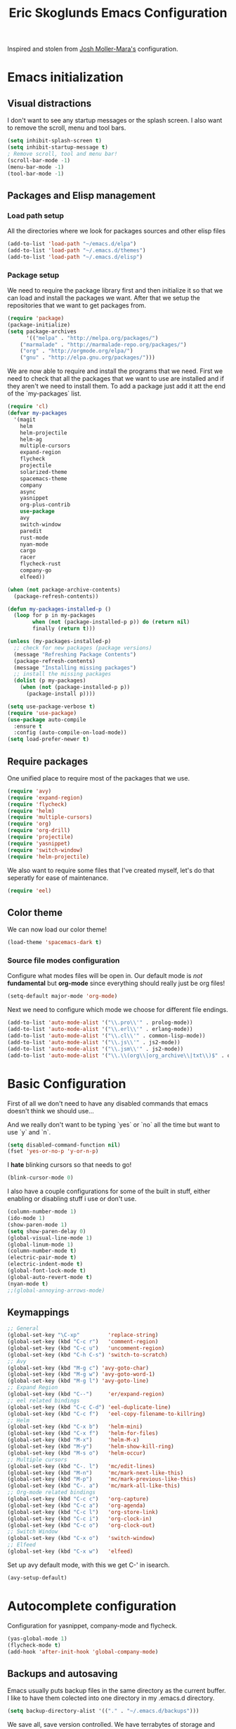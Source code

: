 #+TITLE: Eric Skoglunds Emacs Configuration
#+OPTIONS: toc:1 h:4

Inspired and stolen from [[https://github.com/mm--/dot-emacs/blob/master/jmm-emacs.org][Josh Moller-Mara's]] configuration.

* Emacs initialization 
** Visual distractions

I don't want to see any startup messages or the splash screen.
I also want to remove the scroll, menu and tool bars.
#+BEGIN_SRC emacs-lisp
(setq inhibit-splash-screen t)
(setq inhibit-startup-message t)
; Remove scroll, tool and menu bar!
(scroll-bar-mode -1)
(menu-bar-mode -1)
(tool-bar-mode -1)
#+END_SRC

** Packages and Elisp management
*** Load path setup

All the directories where we look for packages sources and other elisp files
#+BEGIN_SRC emacs-lisp
(add-to-list 'load-path "~/emacs.d/elpa")
(add-to-list 'load-path "~/.emacs.d/themes")
(add-to-list 'load-path "~/.emacs.d/elisp")
#+END_SRC

*** Package setup
We need to require the package library first and then initialize it so that we can
load and install the packages we want. After that we setup the repositories that we
want to get packages from.
#+BEGIN_SRC emacs-lisp
(require 'package)
(package-initialize)
(setq package-archives
      '(("melpa" . "http://melpa.org/packages/")
	("marmalade" . "http://marmalade-repo.org/packages/")
	("org" . "http://orgmode.org/elpa/")
	("gnu" . "http://elpa.gnu.org/packages/")))
#+END_SRC

We are now able to require and install the programs that we need.
First we need to check that all the packages that we want to use are
installed and if they aren't we need to install them. To add a package 
just add it att the end of the `my-packages` list.

#+BEGIN_SRC emacs-lisp
  (require 'cl)
  (defvar my-packages
    '(magit
      helm
      helm-projectile
      helm-ag
      multiple-cursors
      expand-region
      flycheck
      projectile
      solarized-theme
      spacemacs-theme
      company
      async
      yasnippet
      org-plus-contrib
      use-package
      avy
      switch-window
      paredit
      rust-mode
      nyan-mode
      cargo
      racer
      flycheck-rust
      company-go
      elfeed))

  (when (not package-archive-contents)
    (package-refresh-contents))

  (defun my-packages-installed-p ()
    (loop for p in my-packages
          when (not (package-installed-p p)) do (return nil)
          finally (return t)))

  (unless (my-packages-installed-p)
    ;; check for new packages (package versions)
    (message "Refreshing Package Contents")
    (package-refresh-contents)
    (message "Installing missing packages")
    ;; install the missing packages
    (dolist (p my-packages)
      (when (not (package-installed-p p))
        (package-install p))))

  (setq use-package-verbose t)
  (require 'use-package)
  (use-package auto-compile
    :ensure t
    :config (auto-compile-on-load-mode))
  (setq load-prefer-newer t)
#+END_SRC

** Require packages
One unified place to require most of the packages that we use.

#+BEGIN_SRC emacs-lisp
(require 'avy)
(require 'expand-region)
(require 'flycheck)
(require 'helm)
(require 'multiple-cursors)
(require 'org)
(require 'org-drill)
(require 'projectile)
(require 'yasnippet)
(require 'switch-window)
(require 'helm-projectile)
#+END_SRC

We also want to require some files that I've created myself, let's do that seperatly for ease of maintenance.

#+BEGIN_SRC emacs-lisp
(require 'eel)
#+END_SRC

** Color theme
We can now load our color theme!
#+BEGIN_SRC emacs-lisp
(load-theme 'spacemacs-dark t)
#+END_SRC

*** Source file modes configuration

Configure what modes files will be open in. Our default mode is /not/ *fundamental*
but *org-mode* since everything should really just be org files!

#+BEGIN_SRC emacs-lisp
(setq-default major-mode 'org-mode)
#+END_SRC

Next we need to configure which mode we choose for different file endings.

#+BEGIN_SRC emacs-lisp
  (add-to-list 'auto-mode-alist '("\\.pro\\'" . prolog-mode))
  (add-to-list 'auto-mode-alist '("\\.erl\\'" . erlang-mode))
  (add-to-list 'auto-mode-alist '("\\.cl\\'" . common-lisp-mode))
  (add-to-list 'auto-mode-alist '("\\.js\\'" . js2-mode))
  (add-to-list 'auto-mode-alist '("\\.jsm\\'" . js2-mode))
  (add-to-list 'auto-mode-alist '("\\.\\(org\\|org_archive\\|txt\\)$" . org-mode))
#+END_SRC

* Basic Configuration
First of all we don't need to have any disabled commands that emacs doesn't think 
we should use...

And we really don't want to be typing `yes` or `no` all the time but want to use `y` and `n`.

#+BEGIN_SRC emacs-lisp
(setq disabled-command-function nil)
(fset 'yes-or-no-p 'y-or-n-p)
#+END_SRC

I *hate* blinking cursors so that needs to go!
#+BEGIN_SRC emacs-lisp
(blink-cursor-mode 0)
#+END_SRC

I also have a couple configurations for some of the built in stuff, either enabling or
disabling stuff i use or don't use.

#+BEGIN_SRC emacs-lisp
(column-number-mode 1)
(ido-mode 1)
(show-paren-mode 1)
(setq show-paren-delay 0)
(global-visual-line-mode 1)
(global-linum-mode 1)
(column-number-mode t)
(electric-pair-mode t)
(electric-indent-mode t)
(global-font-lock-mode t)
(global-auto-revert-mode t)
(nyan-mode t)
;;(global-annoying-arrows-mode)
#+END_SRC

** Keymappings
#+BEGIN_SRC emacs-lisp
;; General
(global-set-key "\C-xp"         'replace-string)
(global-set-key (kbd "C-c r")   'comment-region)
(global-set-key (kbd "C-c u")   'uncomment-region)
(global-set-key (kbd "C-h C-s") 'switch-to-scratch)
;; Avy
(global-set-key (kbd "M-g c") 'avy-goto-char)
(global-set-key (kbd "M-g w") 'avy-goto-word-1)
(global-set-key (kbd "M-g l") 'avy-goto-line)
;; Expand Region
(global-set-key (kbd "C--")     'er/expand-region)
;; eel related bindings
(global-set-key (kbd "C-c C-d") 'eel-duplicate-line)
(global-set-key (kbd "C-c f")   'eel-copy-filename-to-killring)
;; Helm
(global-set-key (kbd "C-x b")   'helm-mini)
(global-set-key (kbd "C-x f")   'helm-for-files)
(global-set-key (kbd "M-x")     'helm-M-x)
(global-set-key (kbd "M-y")     'helm-show-kill-ring)
(global-set-key (kbd "M-s o")   'helm-occur)
;; Multiple cursors
(global-set-key (kbd "C-. l")   'mc/edit-lines)
(global-set-key (kbd "M-n")     'mc/mark-next-like-this)
(global-set-key (kbd "M-p")     'mc/mark-previous-like-this)
(global-set-key (kbd "C-. a")   'mc/mark-all-like-this)
;; Org-mode related bindings
(global-set-key (kbd "C-c c")   'org-capture)
(global-set-key (kbd "C-c a")   'org-agenda)
(global-set-key (kbd "C-c l")   'org-store-link)
(global-set-key (kbd "C-c i")   'org-clock-in)
(global-set-key (kbd "C-c o")   'org-clock-out)
;; Switch Window
(global-set-key (kbd "C-x o")   'switch-window)
;; Elfeed
(global-set-key (kbd "C-x w")   'elfeed)
#+END_SRC

Set up avy default mode, with this we get C-' in isearch.

#+BEGIN_SRC emacs-lisp
(avy-setup-default)
#+END_SRC

* Autocomplete configuration

Configuration for yasnippet, company-mode and flycheck.

#+BEGIN_SRC emacs-lisp
(yas-global-mode 1)
(flycheck-mode t)
(add-hook 'after-init-hook 'global-company-mode)
#+END_SRC


** Backups and autosaving
Emacs usually puts backup files in the same directory as the current buffer.
I like to have them colected into one directory in my .emacs.d directory.

#+BEGIN_SRC emacs-lisp
(setq backup-directory-alist '(("." . "~/.emacs.d/backups")))
#+END_SRC

We save all, save version controlled. We have terrabytes of storage and don't want
to lose anything ever!

#+BEGIN_SRC emacs-lisp
(setq delete-old-versions -1)
(setq version-control t)
(setq vc-make-backup-files t)
(setq auto-save-file-name-transforms '((".*" "~/.emacs.d/auto-save-list/" t)))
#+END_SRC

Emacs doesn't seem to create the autosave folder for us so let's do that if it doesn't
exist.

#+BEGIN_SRC emacs-lisp
(make-directory "~/.emacs.d/autosaves" t)
#+END_SRC

** Useful snippets

Taken from emacsrocks

#+BEGIN_SRC emacs-lisp
(defadvice sgml-delete-tag (after reindent-buffer activate)
  (cleanup-buffer))
#+END_SRC

Javascript stuff from mozilla for working with mozilla js source files.
Enabling eslint over jshint for flycheck.

#+BEGIN_SRC emacs-lisp
(defun js-mode-hacks ()
  (setq-local mode-name "JS")
  ;; Set this locally so that the head.js rule continues to work
  ;; properly.  In particular for a mochitest we want to preserve the
  ;; "browser_" prefix.
  (when (buffer-file-name)
    (let ((base (file-name-nondirectory (buffer-file-name))))
      (when (string-match "^\\([a-z]+_\\)" base)
	(setq-local flycheck-temp-prefix (match-string 1 base))))
    (let ((base-dir (locate-dominating-file (buffer-file-name)
					    ".eslintignore")))
      (when base-dir
	(let ((eslint (expand-file-name
		       "tools/lint/eslint/node_modules/.bin/eslint" base-dir)))
	  (when (file-exists-p eslint)
	    (setq-local flycheck-javascript-eslint-executable eslint))))))
  (flycheck-mode 1))

(setq-default flycheck-disabled-checkers
	      (append flycheck-disabled-checkers
		      '(javascript-jshint)))

(add-hook 'js2-mode-hook #'js-mode-hacks)
(add-hook 'js2-mode-hook
	  (lambda ()
	    (setq
	     js-indent-level 2
	     indent-tabs-mode nil)))
#+END_SRC

*** [[https://github.com/mm--/dot-emacs/blob/master/jmm-emacs.org#switch-to-scratch-buffer][Switch to scratch buffer easily]]
#+BEGIN_SRC emacs-lisp
(defun switch-to-scratch ()
  "Switch to the *scratch* buffer when you need some of that elisp quickly"
  (interactive)
  (switch-to-buffer "*scratch*"))
#+END_SRC

* Programming Languages
** Lisp configuration

Since we're using emacs, configuration related to LISP gets its own section!

#+BEGIN_SRC emacs-lisp
  (require 'paredit)
  (autoload 'enable-paredit-mode "paredit" "Turn on pseudo-structural editing of Lisp code." t)
  (add-hook 'emacs-lisp-mode-hook       #'enable-paredit-mode)
  (add-hook 'eval-expression-minibuffer-setup-hook #'enable-paredit-mode)
  (add-hook 'ielm-mode-hook             #'enable-paredit-mode)
  (add-hook 'lisp-mode-hook             #'enable-paredit-mode)
  (add-hook 'lisp-interaction-mode-hook #'enable-paredit-mode)
#+END_SRC

*** Emacs Lisp

Emacs lisp is the language that is used within emacs. Emacs comes with two documents
documenting the language and emacs specific concepts.

   1. [[info:eintr#Top][Emacs lisp intro]]
   2. [[info:dir#Top][Emacs Lisp Reference]]


#+BEGIN_SRC emacs-lisp
(use-package "eldoc"
  :diminish eldoc-mode
  :commands turn-on-eldoc-mode
  :defer t
  :init
  (progn
    (add-hook 'emacs-lisp-mode-hook 'turn-on-eldoc-mode)
    (add-hook 'lisp-interaction-mode-hook 'turn-on-eldoc-mode)
    (add-hook 'ielm-mode-hook 'turn-on-eldoc-mode)))
#+END_SRC
** Rust
We use rust mode and the cargo minor mode. There is also the rustfmt package
#+BEGIN_SRC emacs-lisp
  (add-hook 'rust-mode-hook 'cargo-minor-mode)
  (add-hook 'rust-mode-hook (lambda ()
                              (local-set-key
                               (kbd "C-c <tab>" #'rust-format-buffer))))
#+END_SRC

Racer is the code completion and source code navigation tool for rust.
We can use it to get nice code completion with company-mode.

#+BEGIN_SRC emacs-lisp
  (setq racer-cmd "~/.cargo/bin/racer")
  (setq racer-rust-src-path "~/programming/open-source/rust/src")

  (add-hook 'rust-mode-hook #'racer-mode)
  (add-hook 'racer-mode-hook #'eldoc-mode)
  (add-hook 'racer-mode-hook #'company-mode)
  (add-hook 'flycheck-mode-hook #'flycheck-rust-setup)
#+END_SRC
** Go
Enable company-go as the backend for company-mode
#+BEGIN_SRC emacs-lisp
  (add-hook 'go-mode-hook
            (lambda ()
              (set (make-local-variable 'company-backends) '(company-go))
              (company-mode)))
#+END_SRC
* Org-mode configuration

This section contains all of the configuration for org-mode and org-mode related
settings for emacs. This is mostly based and tweeked from [[http://doc.norang.ca/org-mode.html][Org Mode - Organize Your Life In Plain Text!]] which is an amazing resource for org-mode from Bernt Hansen.

Set base directory and default notes file.

#+BEGIN_SRC emacs-lisp
(setq org-directory "~/.emacs.d/org")
(setq org-default-notes-file "~/.emacs.d/org/refile.org")
#+END_SRC

** Outline of usage

I have several different files that I use to organize things in org-mode for. The default file that everything goes into is refile.org.
Here everything goes in during the day so that I can quickly add notes, tasks and everything else that one could think about. Everything
in this file is eventually put into the correct file for archiving and context.

*** Task Files
The current files that I use for organizing files which can be seen in the table below.
All task files reside in the "~/.emacs.d/org/tasks" directory.

|-------------+------------------------------------------------------------------|
| Filename    | Description                                                      |
|-------------+------------------------------------------------------------------|
| work.org    | Tasks relating to work                                           |
| home.org    | Personal tasks for example stuff that I need to get done at home |
|-------------+------------------------------------------------------------------|

*** Drill files
I use drill for studying and spaced repetition learning. All of these files resides in "~/.emacs.d/org/drill"

|--------------------+--------------------------------------------------------------|
| Filename           | Description                                                  |
|--------------------+--------------------------------------------------------------|
| presidents.org     | Learning the name and chronology of United States Presidents |
| eng_vocabulary.org | Expanding my english vocabulary                              |
|--------------------+--------------------------------------------------------------|

*** Notes files
General notes file for journaling, meetings and book notes. All of these files reside in
"~/.emacs.d/org/notes"

|--------------+----------------|
| Filename     | Description    |
|--------------+----------------|
| meetings.org | Meetings notes |
| journal.org  | Journal        |
| books.org    | Book notes     |
| papers.org   | Paper notes    |
|--------------+----------------|

** General Configuration
Keymappings for org-mode can be found in the [[*Keymappings][Keymappings]] part of this file.

*** Agenda setup
Agenda files is all files in the tasks directory

#+BEGIN_SRC emacs-lisp
  (setq org-agenda-files '("~/.emacs.d/org/tasks"
                           "~/.emacs.d/org/notes/notes.org"
                           "~/.emacs.d/org/refile.org"))
#+END_SRC

** Tasks and States

Some basic configuration

#+BEGIN_SRC emacs-lisp
(setq org-log-done 'time)
(setq org-use-fast-todo-selection t)
(setq org-treat-S-cursor-todo-selection-as-state-change nil)
#+END_SRC

The last s-expression in the above source code lets us change the state with S-left and S-right without changing or adding timestamps etc.

Different todo states for different work places / bug trackers etc.

#+BEGIN_SRC emacs-lisp
(setq org-todo-keywords
      '((sequence "TODO(t)" "|" "DONE(d)")
	(sequence "Assigned" "WIP" "Review-" "Review?" "Review+" "Checkin" "|" "Pushed")
	(sequence "In Progress" "|" "Published")
	(sequence "Not Read" "Reading" "|" "Read")))
#+END_SRC

** Capture templates

Here we configure a fast way to get new tasks, notes etc. into our files using org-capture.
Entering `C-c c` we will choose one of the defined templates below and then with `C-c C-c` the new note or task will be created and placed in the appropriate file. Most captures just go into the refile file for later refiling to the appropriate file. This is for quick capturing of new stuff that comes in so as to not break up my workflow all to much.

Mote information about templates are found at: [[http://orgmode.org/manual/Capture-templates.html][Capture Templates at orgmode.org]]

The current templates that exists are:

  - A new task (t)
    Captures a new todo item task
  - A new journal entry (j)
    Captures a new journal entry
  - A new code snippet (c)
    Captures the selected region for a new code snippet

#+BEGIN_SRC emacs-lisp
  (setq org-capture-templates
        (quote (("t" "todo" entry (file "~/.emacs.d/org/tasks/refile.org")
                 "* TODO %?\n%U\n%a\n" :clock-in t :clock-resume t)
                ("j" "Journal" entry (file+datetree "~/.emacs.d/org/notes/journal.org")
                 "* %?\n%U\n" :clock-in t :clock-resume t)
                ("c" "Code Snippet" entry (file "~/.emacs.d/org/snippets.org")
                 "** Snippet: %l\n#+BEGIN_SRC %?\n%i\n#+END_SRC" :clock-in t :clock-resume t))))
#+END_SRC

*** TODO Make the code snippets go into the snippet file under the correct heading by default

    My snippets file is organized with the languages as the top level heading. 
    Currently all new snippets first go into the refile file and later refiled under the
    correct language header. It would be neat to get it in under the correct heading directly.
    
    My guess is that we can use the file+function feature of the template and build a custom
    function that will find the correct headline someway.
   
    Crude first idea is to just prompt the user for a headline and then go to that headline.

** Refile setup

#+BEGIN_SRC emacs-lisp
(setq org-refile-targets '((nil :maxlevel . 9)
			   (org-agenda-files :maxlevel . 9)))
(setq org-refile-use-outline-path t)
(setq org-refile-allow-creating-parent-nodes (quote confirm))
(setq org-completion-use-ido t)
(setq ido-default-buffer-method 'selected-window)
(setq ido-default-file-method 'selected-window)
(setq org-indirect-buffer-display 'current-window)

(defun refile/verify-refile-target ()
  "Exclude toto keywords with a done state from refile targets"
  (not (member (nth 2 (org-heading-components)) org-done-keywords)))
(setq org-refile-target-verify-function 'refile/verify-refile-target)
#+END_SRC

** Org-drill
Drill mode is used for spaced repetition learning.

#+BEGIN_SRC emacs-lisp
(use-package org-drill
  :config (progn
	    (add-to-list 'org-modules 'org-drill)
	    (setq org-drill-add-random-noise-to-intervals-p t)
	    (setq org-drill-hint-separator "||")
	    (setq org-drill-left-cloze-delimiter "<[")
	    (setq org-drill-right-cloze-delimiter "]>")
	    (setq org-drill-learn-fraction 0.25)))
#+END_SRC

*** org-preview-latex-fragment fix
The function “org-preview-latex-fragment” was deprecated a while back, but org-drill still depends on it. So here’s a quick hack that will display the LaTeX in org-drill.

#+BEGIN_SRC emacs-lisp
(defun org-preview-latex-fragment ()
  (interactive)
  (org-remove-latex-fragment-image-overlays)
  (org-toggle-latex-fragment '(4)))
#+END_SRC

* TeX and LaTeX

Force the use of pdflatex (will fail if pdflatex is not installed).

#+BEGIN_SRC emacs-lisp
(setq latex-run-command "pdflatex")
(setq text-output-extension ".pdf")
#+END_SRC

* Helm and projectile
Helm is a nice system for narrowing selections and finding stuff. This section is not yet complete.

#+BEGIN_SRC emacs-lisp
(require 'helm-config)
(helm-autoresize-mode t)
(setq helm-buffers-fuzzy-matching t 
      helm-recentf-fuzzy-match t
      helm-M-x-fuzzy-match t)
#+END_SRC

Projectile is */the/* system for working with projects in emacs!
We want to configure it to use helm because awesome + awesome = more awesomeness

#+BEGIN_SRC emacs-lisp
  ;; (use-package helm-projectile
  ;;   :defer t)
  (projectile-global-mode)
  ;; (setq projectile-completion-system 'helm)
  (helm-projectile-on)
#+END_SRC

Unfortunately it seems like helm-projectile is making our init veerry slow.
I'm removing this for now.

* Notmuch (mail)

#+BEGIN_SRC emacs-lisp
(setq mail-host-address "pagefault.se")
(setq user-full-name "Eric Skoglund")
(setq user-mail-adress "eric@pagefault.se")
(setq mail-user-agent 'message-user-agent)
(setq message-send-mail-function 'message-send-mail-with-sendmail)
(setq message-kill-buffer-on-exit t)
(setq mail-specify-envelope-from t)
(setq sendmail-program "/usr/bin/msmtp"
      mail-specify-envelope-from t
      mail-envelope-from 'header
      message-sendmail-envelope-from 'header)
#+END_SRC

I am using the notmuch email system to be able to read and search for emails.
#+BEGIN_SRC emacs-lisp
  (setq notmuch-saved-searches '((:name "inbox"
                                        :query "tag:inbox"
                                        :count-query "tag:inbox and tag:unread"
                                        :key "i")
                                 (:name "unread"
                                        :query "tag:unread"
                                        :key "u"   
                                        :count-query "tag:unread")
                                 (:name "flagged"
                                        :query "tag:flagged"
                                        :key "f"
                                        :count-query "tag:flagged and tag:unread")
                                 (:name "drafts"
                                        :query "tag:draft"
                                        :count-query "tag:draft"
                                        :key "d")
                                 (:name "all mail"
                                        :query "*"
                                        :count-query "*"
                                        :key "a")
                                 (:name "emacs-devel-unread"
                                        :query "tag:lists and +emacs-devel and tag:unread"
                                        :count-query "tag:lists and +emacs-devel and tag:unread"
                                        :key "e")))
#+END_SRC
* Elfeed
#+BEGIN_SRC emacs-lisp
  (setq elfeed-feeds
        '("http://nullprogram.com/feed/"
          "http://www.tedunangst.com/flak/rss"
          "https://jeremykun.com/feed/"
          "https://pagefault.se/atom.xml"))
#+END_SRC
* TODO Configuration tasks [50%]
** DONE Complete org-drill configuration
   CLOSED: [2016-05-08 Sun 00:48]
** DONE Investigate the major jump in loading time
   CLOSED: [2016-05-08 Sun 01:08]
   We have gone from 1 second in loading time to 23 seconds.
   I would be really happy to get this down to below 10 seconds..

   This is due to helm-projectile, removing this for now until I find a
   solution for this.
** TODO Add configuration for acutex
** TODO Switch to use-package instead of require
